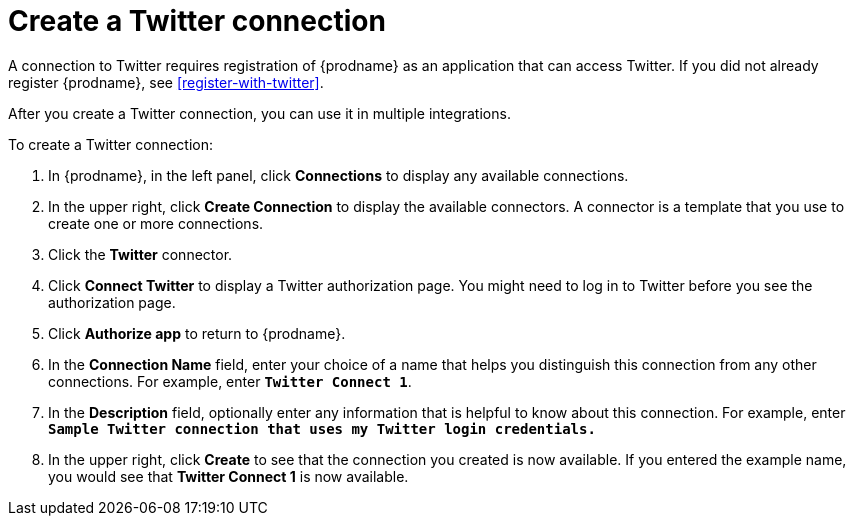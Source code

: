 [id='create-twitter-connection']
= Create a Twitter connection

A connection to Twitter requires registration of
{prodname} as an application that can access Twitter.
If you did not already register {prodname}, see <<register-with-twitter>>. 

After you create a Twitter connection, you can use it in multiple integrations.  

To create a Twitter connection:

. In {prodname}, in the left panel, click *Connections* to 
display any available connections. 
. In the upper right, click *Create Connection* to display
the available connectors. A connector is a template that 
you use to create one or more connections.  
. Click the *Twitter* connector. 
. Click *Connect Twitter* to display a Twitter authorization page. 
You might need to log in to Twitter before you see the authorization page.
. Click *Authorize app* to return to {prodname}.
. In the *Connection Name* field, enter your choice of a name that
helps you distinguish this connection from any other connections. 
For example, enter `*Twitter Connect 1*`.
. In the *Description* field, optionally enter any information that
is helpful to know about this connection. For example,
enter `*Sample Twitter connection
that uses my Twitter login credentials.*`
. In the upper right, click *Create* to see that the connection you 
created is now available. If you entered the example name, you would 
see that *Twitter Connect 1* is now available. 
